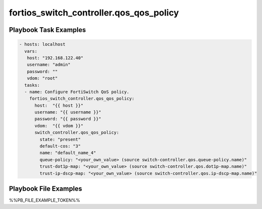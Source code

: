 ========================================
fortios_switch_controller.qos_qos_policy
========================================


Playbook Task Examples
----------------------

.. code-block:: yaml

    - hosts: localhost
      vars:
       host: "192.168.122.40"
       username: "admin"
       password: ""
       vdom: "root"
      tasks:
      - name: Configure FortiSwitch QoS policy.
        fortios_switch_controller.qos_qos_policy:
          host:  "{{ host }}"
          username: "{{ username }}"
          password: "{{ password }}"
          vdom:  "{{ vdom }}"
          switch_controller.qos_qos_policy:
            state: "present"
            default-cos: "3"
            name: "default_name_4"
            queue-policy: "<your_own_value> (source switch-controller.qos.queue-policy.name)"
            trust-dot1p-map: "<your_own_value> (source switch-controller.qos.dot1p-map.name)"
            trust-ip-dscp-map: "<your_own_value> (source switch-controller.qos.ip-dscp-map.name)"



Playbook File Examples
----------------------

%%PB_FILE_EXAMPLE_TOKEN%%

